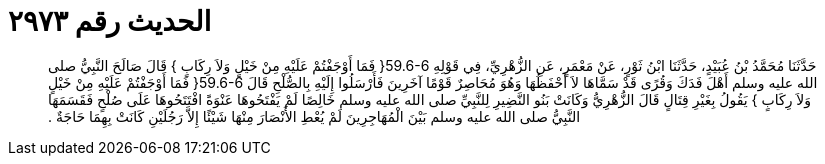 
= الحديث رقم ٢٩٧٣

[quote.hadith]
حَدَّثَنَا مُحَمَّدُ بْنُ عُبَيْدٍ، حَدَّثَنَا ابْنُ ثَوْرٍ، عَنْ مَعْمَرٍ، عَنِ الزُّهْرِيِّ، فِي قَوْلِهِ ‏59.6-6{‏ فَمَا أَوْجَفْتُمْ عَلَيْهِ مِنْ خَيْلٍ وَلاَ رِكَابٍ ‏}‏ قَالَ صَالَحَ النَّبِيُّ صلى الله عليه وسلم أَهْلَ فَدَكَ وَقُرًى قَدْ سَمَّاهَا لاَ أَحْفَظُهَا وَهُوَ مُحَاصِرٌ قَوْمًا آخَرِينَ فَأَرْسَلُوا إِلَيْهِ بِالصُّلْحِ قَالَ ‏59.6-6{‏ فَمَا أَوْجَفْتُمْ عَلَيْهِ مِنْ خَيْلٍ وَلاَ رِكَابٍ ‏}‏ يَقُولُ بِغَيْرِ قِتَالٍ قَالَ الزُّهْرِيُّ وَكَانَتْ بَنُو النَّضِيرِ لِلنَّبِيِّ صلى الله عليه وسلم خَالِصًا لَمْ يَفْتَحُوهَا عَنْوَةً افْتَتَحُوهَا عَلَى صُلْحٍ فَقَسَمَهَا النَّبِيُّ صلى الله عليه وسلم بَيْنَ الْمُهَاجِرِينَ لَمْ يُعْطِ الأَنْصَارَ مِنْهَا شَيْئًا إِلاَّ رَجُلَيْنِ كَانَتْ بِهِمَا حَاجَةٌ ‏.‏